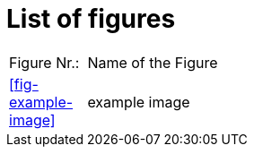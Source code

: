 = List of figures


[cols="10,90", grid=none, frame=none]
|===
|Figure Nr.:| Name of the Figure
| <<fig-example-image>> | example image 
|===

// REVIEW: I would propose a anchor here, where the pipeline then inserts the list of figures. Something that is a comment for Asciidoc but a defined keyword for the pipeline